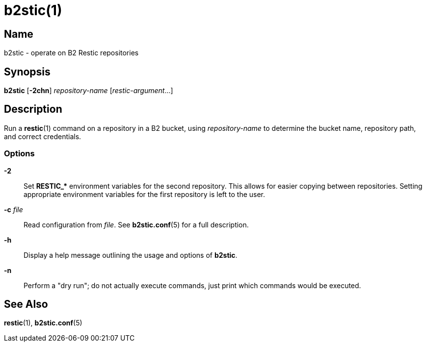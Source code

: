 = b2stic(1)
:manmanual: General Commands Manual
:mansource: b2stic {VERSION}

== Name

b2stic - operate on B2 Restic repositories

== Synopsis

*b2stic* [*-2chn*] _repository-name_ [_restic-argument_...]

== Description

Run a **restic**(1) command on a repository in a B2 bucket, using
_repository-name_ to determine the bucket name, repository path, and correct
credentials.

=== Options

*-2*::
Set **RESTIC_pass:[*]** environment variables for the second repository. This
allows for easier copying between repositories. Setting appropriate environment
variables for the first repository is left to the user.

*-c* _file_::
Read configuration from _file_. See **b2stic.conf**(5) for a full description.

*-h*::
Display a help message outlining the usage and options of **b2stic**.

*-n*::
Perform a "dry run"; do not actually execute commands, just print which
commands would be executed.

== See Also

**restic**(1),
**b2stic.conf**(5)
